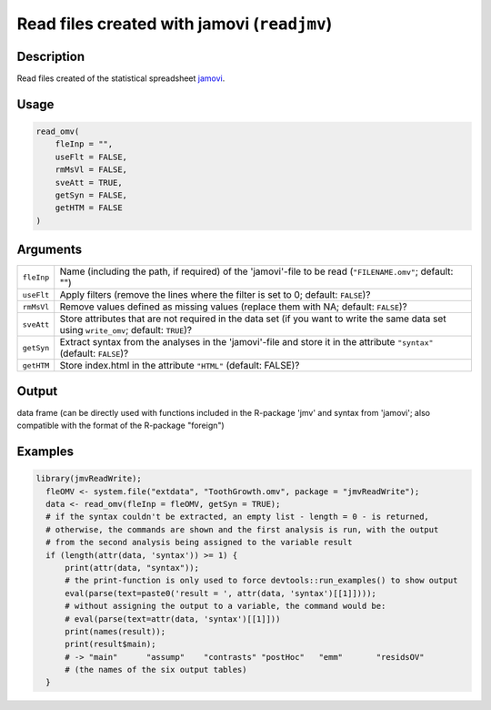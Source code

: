 .. sectionauthor:: `Sebastian Jentschke <https://www.uib.no/en/persons/Sebastian.Jentschke>`_

=============================================
Read files created with jamovi (``readjmv``)
=============================================

Description
-----------

Read files created of the statistical spreadsheet `jamovi <www.jamovi.org>`__.

Usage
-----

.. code-block:: R

   read_omv(
       fleInp = "",
       useFlt = FALSE,
       rmMsVl = FALSE,
       sveAtt = TRUE,
       getSyn = FALSE,
       getHTM = FALSE
   )

Arguments
---------

+------------+-----------------------------------------------------------------------------------------------------------------------------------------+
| ``fleInp`` | Name (including the path, if required) of the 'jamovi'-file to be read (``"FILENAME.omv"``; default: "")                                |
+------------+-----------------------------------------------------------------------------------------------------------------------------------------+
| ``useFlt`` | Apply filters (remove the lines where the filter is set to 0; default: ``FALSE``)?                                                      |
+------------+-----------------------------------------------------------------------------------------------------------------------------------------+
| ``rmMsVl`` | Remove values defined as missing values (replace them with NA; default: ``FALSE``)?                                                     |
+------------+-----------------------------------------------------------------------------------------------------------------------------------------+
| ``sveAtt`` | Store attributes that are not required in the data set (if you want to write the same data set using ``write_omv``; default: ``TRUE``)? |
+------------+-----------------------------------------------------------------------------------------------------------------------------------------+
| ``getSyn`` | Extract syntax from the analyses in the 'jamovi'-file and store it in the attribute ``"syntax"`` (default: ``FALSE``)?                  |
+------------+-----------------------------------------------------------------------------------------------------------------------------------------+
| ``getHTM`` | Store index.html in the attribute ``"HTML"`` (default: FALSE)?                                                                          |
+------------+-----------------------------------------------------------------------------------------------------------------------------------------+

Output
------

data frame (can be directly used with functions included in the R-package 'jmv' and syntax from 'jamovi'; also compatible with the format of the R-package
"foreign")

Examples
--------

.. code-block:: R
  
   library(jmvReadWrite);
     fleOMV <- system.file("extdata", "ToothGrowth.omv", package = "jmvReadWrite");
     data <- read_omv(fleInp = fleOMV, getSyn = TRUE);
     # if the syntax couldn't be extracted, an empty list - length = 0 - is returned,
     # otherwise, the commands are shown and the first analysis is run, with the output
     # from the second analysis being assigned to the variable result
     if (length(attr(data, 'syntax')) >= 1) {
         print(attr(data, "syntax"));
         # the print-function is only used to force devtools::run_examples() to show output
         eval(parse(text=paste0('result = ', attr(data, 'syntax')[[1]])));
         # without assigning the output to a variable, the command would be:
         # eval(parse(text=attr(data, 'syntax')[[1]]))
         print(names(result));
         print(result$main);
         # -> "main"      "assump"    "contrasts" "postHoc"   "emm"       "residsOV"
         # (the names of the six output tables)
     }
